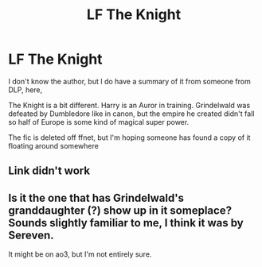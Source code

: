 #+TITLE: LF The Knight

* LF The Knight
:PROPERTIES:
:Author: Xphonias
:Score: 13
:DateUnix: 1531469468.0
:DateShort: 2018-Jul-13
:FlairText: Request
:END:
I don't know the author, but I do have a summary of it from someone from DLP, here,

The Knight is a bit different. Harry is an Auror in training. Grindelwald was defeated by Dumbledore like in canon, but the empire he created didn't fall so half of Europe is some kind of magical super power.

The fic is deleted off ffnet, but I'm hoping someone has found a copy of it floating around somewhere


** Link didn't work
:PROPERTIES:
:Author: gdmcdona
:Score: 1
:DateUnix: 1531534086.0
:DateShort: 2018-Jul-14
:END:


** Is it the one that has Grindelwald's granddaughter (?) show up in it someplace? Sounds slightly familiar to me, I think it was by Sereven.

It might be on ao3, but I'm not entirely sure.
:PROPERTIES:
:Author: sicarius0218
:Score: 1
:DateUnix: 1531534427.0
:DateShort: 2018-Jul-14
:END:
